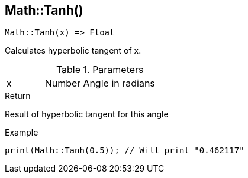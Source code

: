 [.nxsl-function]
[[func-math-tanh]]
== Math::Tanh()

[source,c]
----
Math::Tanh(x) => Float
----

Calculates hyperbolic tangent of x.

.Parameters
[cols="1,1,3" grid="none", frame="none"]
|===
|x|Number|Angle in radians
|===

.Return
Result of hyperbolic tangent for this angle

.Example
[source,c]
----
print(Math::Tanh(0.5)); // Will print "0.462117"
----
